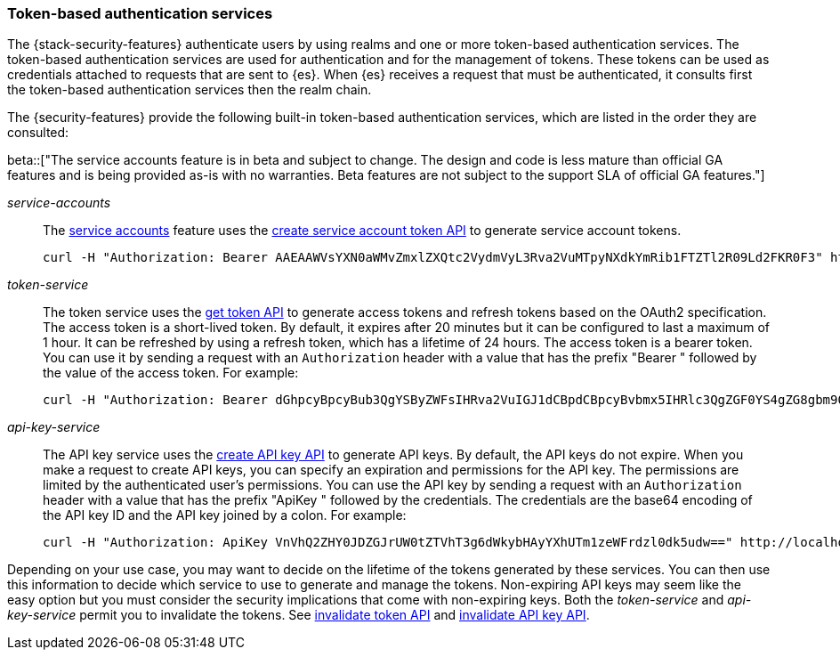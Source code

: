[role="xpack"]
[[token-authentication-services]]
=== Token-based authentication services

The {stack-security-features} authenticate users by using realms and one or more token-based
authentication services. The token-based authentication services are used for
authentication and for the management of tokens. These tokens can be used as
credentials attached to requests that are sent to {es}. When {es} receives a request
that must be authenticated, it consults first the token-based authentication
services then the realm chain.

The {security-features} provide the following built-in token-based authentication
services, which are listed in the order they are consulted:

beta::["The service accounts feature is in beta and subject to change. The design and code is less mature than official GA features and is being provided as-is with no warranties. Beta features are not subject to the support SLA of official GA features."]

_service-accounts_::
The <<service-accounts,service accounts>> feature uses the <<security-api-create-service-account-token,create service account token API>>
to generate service account tokens.
+
--
[source,shell]
--------------------------------------------------
curl -H "Authorization: Bearer AAEAAWVsYXN0aWMvZmxlZXQtc2VydmVyL3Rva2VuMTpyNXdkYmRib1FTZTl2R09Ld2FKR0F3" http://localhost:9200/_cluster/health
--------------------------------------------------
// NOTCONSOLE
--

_token-service_::
The token service uses the <<security-api-get-token,get token API>> to
generate access tokens and refresh tokens based on the OAuth2 specification.
The access token is a short-lived token. By default, it expires after 20 minutes
but it can be configured to last a maximum of 1 hour. It can be refreshed by
using a refresh token, which has a lifetime of 24 hours. The access token is a
bearer token. You can use it by sending a request with an `Authorization`
header with a value that has the prefix "Bearer " followed by the value of the
access token. For example:
+
--
[source,shell]
--------------------------------------------------
curl -H "Authorization: Bearer dGhpcyBpcyBub3QgYSByZWFsIHRva2VuIGJ1dCBpdCBpcyBvbmx5IHRlc3QgZGF0YS4gZG8gbm90IHRyeSB0byByZWFkIHRva2VuIQ==" http://localhost:9200/_cluster/health
--------------------------------------------------
// NOTCONSOLE
--

_api-key-service_::
The API key service uses the
<<security-api-create-api-key,create API key API>> to generate API keys.
By default, the API keys do not expire. When you make a request to create API
keys, you can specify an expiration and permissions for the API key. The
permissions are limited by the authenticated user's permissions. You can use the
API key by sending a request with an `Authorization` header with a value that
has the prefix "ApiKey " followed by the credentials. The credentials are the
base64 encoding of the API key ID and the API key joined by a colon. For example:
+
--
[source,shell]
--------------------------------------------------
curl -H "Authorization: ApiKey VnVhQ2ZHY0JDZGJrUW0tZTVhT3g6dWkybHAyYXhUTm1zeWFrdzl0dk5udw==" http://localhost:9200/_cluster/health
--------------------------------------------------
// NOTCONSOLE
--

Depending on your use case, you may want to decide on the lifetime of the tokens
generated by these services. You can then use this information to decide which
service to use to generate and manage the tokens. Non-expiring API keys may seem
like the easy option but you must consider the security implications that come
with non-expiring keys. Both the _token-service_ and _api-key-service_ permit
you to invalidate the tokens. See
<<security-api-invalidate-token,invalidate token API>> and
<<security-api-invalidate-api-key,invalidate API key API>>.

